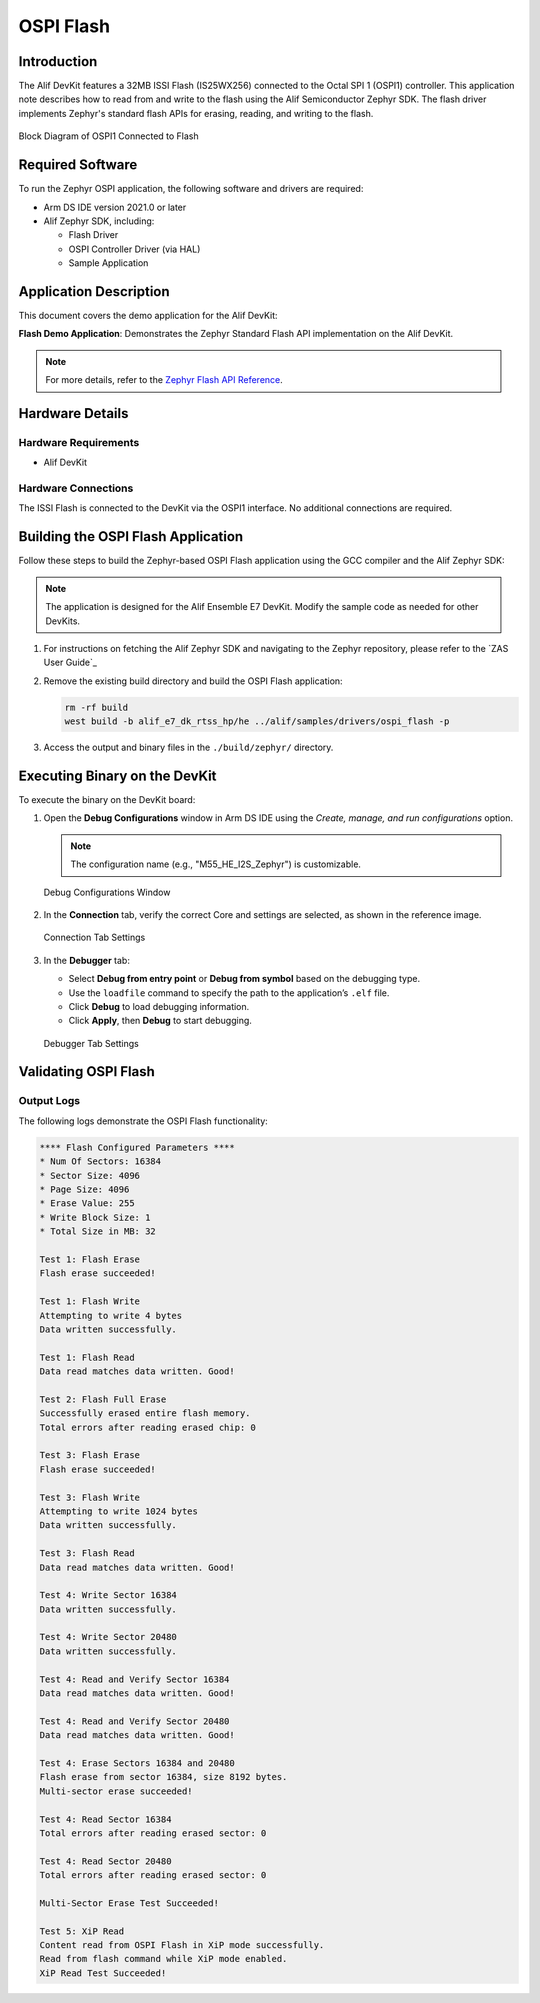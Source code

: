 .. _ospi_flash:

==========
OSPI Flash
==========

Introduction
============

The Alif DevKit features a 32MB ISSI Flash (IS25WX256) connected to the Octal SPI 1 (OSPI1) controller. This application note describes how to read from and write to the flash using the Alif Semiconductor Zephyr SDK. The flash driver implements Zephyr's standard flash APIs for erasing, reading, and writing to the flash.

.. figure:: _static/block_diagram_ospi1_flash.png
   :alt: Block Diagram of OSPI1 Connected to Flash
   :align: center

   Block Diagram of OSPI1 Connected to Flash

Required Software
=================

To run the Zephyr OSPI application, the following software and drivers are required:

- Arm DS IDE version 2021.0 or later
- Alif Zephyr SDK, including:

  - Flash Driver
  - OSPI Controller Driver (via HAL)
  - Sample Application

Application Description
=======================

This document covers the demo application for the Alif DevKit:

**Flash Demo Application**: Demonstrates the Zephyr Standard Flash API implementation on the Alif DevKit.

.. note::
   For more details, refer to the `Zephyr Flash API Reference <https://docs.zephyrproject.org/latest/reference/peripherals/flash.html>`_.

Hardware Details
================

Hardware Requirements
---------------------

- Alif DevKit

Hardware Connections
--------------------

The ISSI Flash is connected to the DevKit via the OSPI1 interface. No additional connections are required.

Building the OSPI Flash Application
===================================

Follow these steps to build the Zephyr-based OSPI Flash application using the GCC compiler and the Alif Zephyr SDK:

.. note::
   The application is designed for the Alif Ensemble E7 DevKit. Modify the sample code as needed for other DevKits.

1. For instructions on fetching the Alif Zephyr SDK and navigating to the Zephyr repository, please refer to the `ZAS User Guide`_

2. Remove the existing build directory and build the OSPI Flash application:

   .. code-block:: bash

      rm -rf build
      west build -b alif_e7_dk_rtss_hp/he ../alif/samples/drivers/ospi_flash -p

3. Access the output and binary files in the ``./build/zephyr/`` directory.

Executing Binary on the DevKit
==============================

To execute the binary on the DevKit board:

1. Open the **Debug Configurations** window in Arm DS IDE using the *Create, manage, and run configurations* option.

   .. note::
      The configuration name (e.g., "M55_HE_I2S_Zephyr") is customizable.

   .. figure:: _static/debug_config_window.png
      :alt: Debug Configurations Window
      :align: center

      Debug Configurations Window

2. In the **Connection** tab, verify the correct Core and settings are selected, as shown in the reference image.

   .. figure:: _static/connections_tab.png
      :alt: Connection Tab Settings
      :align: center

      Connection Tab Settings

3. In the **Debugger** tab:

   - Select **Debug from entry point** or **Debug from symbol** based on the debugging type.
   - Use the ``loadfile`` command to specify the path to the application’s ``.elf`` file.
   - Click **Debug** to load debugging information.
   - Click **Apply**, then **Debug** to start debugging.

   .. figure:: _static/debugger_tab.png
      :alt: Debugger Tab Settings
      :align: center

      Debugger Tab Settings

Validating OSPI Flash
=====================

Output Logs
-----------

The following logs demonstrate the OSPI Flash functionality:

.. code-block:: bash

   **** Flash Configured Parameters ****
   * Num Of Sectors: 16384
   * Sector Size: 4096
   * Page Size: 4096
   * Erase Value: 255
   * Write Block Size: 1
   * Total Size in MB: 32

   Test 1: Flash Erase
   Flash erase succeeded!

   Test 1: Flash Write
   Attempting to write 4 bytes
   Data written successfully.

   Test 1: Flash Read
   Data read matches data written. Good!

   Test 2: Flash Full Erase
   Successfully erased entire flash memory.
   Total errors after reading erased chip: 0

   Test 3: Flash Erase
   Flash erase succeeded!

   Test 3: Flash Write
   Attempting to write 1024 bytes
   Data written successfully.

   Test 3: Flash Read
   Data read matches data written. Good!

   Test 4: Write Sector 16384
   Data written successfully.

   Test 4: Write Sector 20480
   Data written successfully.

   Test 4: Read and Verify Sector 16384
   Data read matches data written. Good!

   Test 4: Read and Verify Sector 20480
   Data read matches data written. Good!

   Test 4: Erase Sectors 16384 and 20480
   Flash erase from sector 16384, size 8192 bytes.
   Multi-sector erase succeeded!

   Test 4: Read Sector 16384
   Total errors after reading erased sector: 0

   Test 4: Read Sector 20480
   Total errors after reading erased sector: 0

   Multi-Sector Erase Test Succeeded!

   Test 5: XiP Read
   Content read from OSPI Flash in XiP mode successfully.
   Read from flash command while XiP mode enabled.
   XiP Read Test Succeeded!